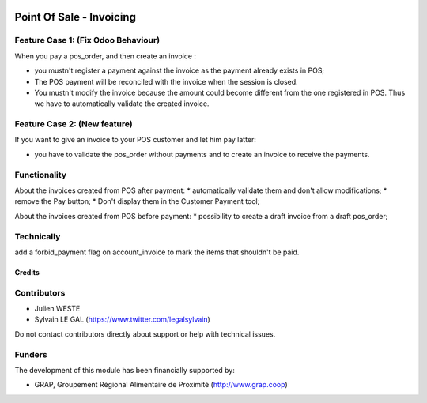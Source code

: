 .. image:: https://img.shields.io/badge/license-AGPL--3-blue.png
   :target: https://www.gnu.org/licenses/agpl
   :alt: License: AGPL-3

=========================
Point Of Sale - Invoicing
=========================

Feature Case 1: (Fix Odoo Behaviour)
------------------------------------

When you pay a pos_order, and then create an invoice :

* you mustn't register a payment against the invoice as the payment
  already exists in POS;
* The POS payment will be reconciled with the invoice when the session
  is closed.
* You mustn't modify the invoice because the amount could become
  different from the one registered in POS. Thus we have to
  automatically validate the created invoice.

Feature Case 2: (New feature)
-----------------------------

If you want to give an invoice to your POS customer and let him pay
latter:

* you have to validate the pos_order without payments and to create
  an invoice to receive the payments.

Functionality
-------------
About the invoices created from POS after payment:
* automatically validate them and don't allow modifications;
* remove the Pay button;
* Don't display them in the Customer Payment tool;

About the invoices created from POS before payment:
* possibility to create a draft invoice from a draft pos_order;

Technically
-----------

add a forbid_payment flag on account_invoice to mark the items that
shouldn't be paid.

Credits
=======

Contributors
------------

* Julien WESTE
* Sylvain LE GAL (https://www.twitter.com/legalsylvain)

Do not contact contributors directly about support or help with technical issues.

Funders
-------

The development of this module has been financially supported by:

* GRAP, Groupement Régional Alimentaire de Proximité (http://www.grap.coop)
